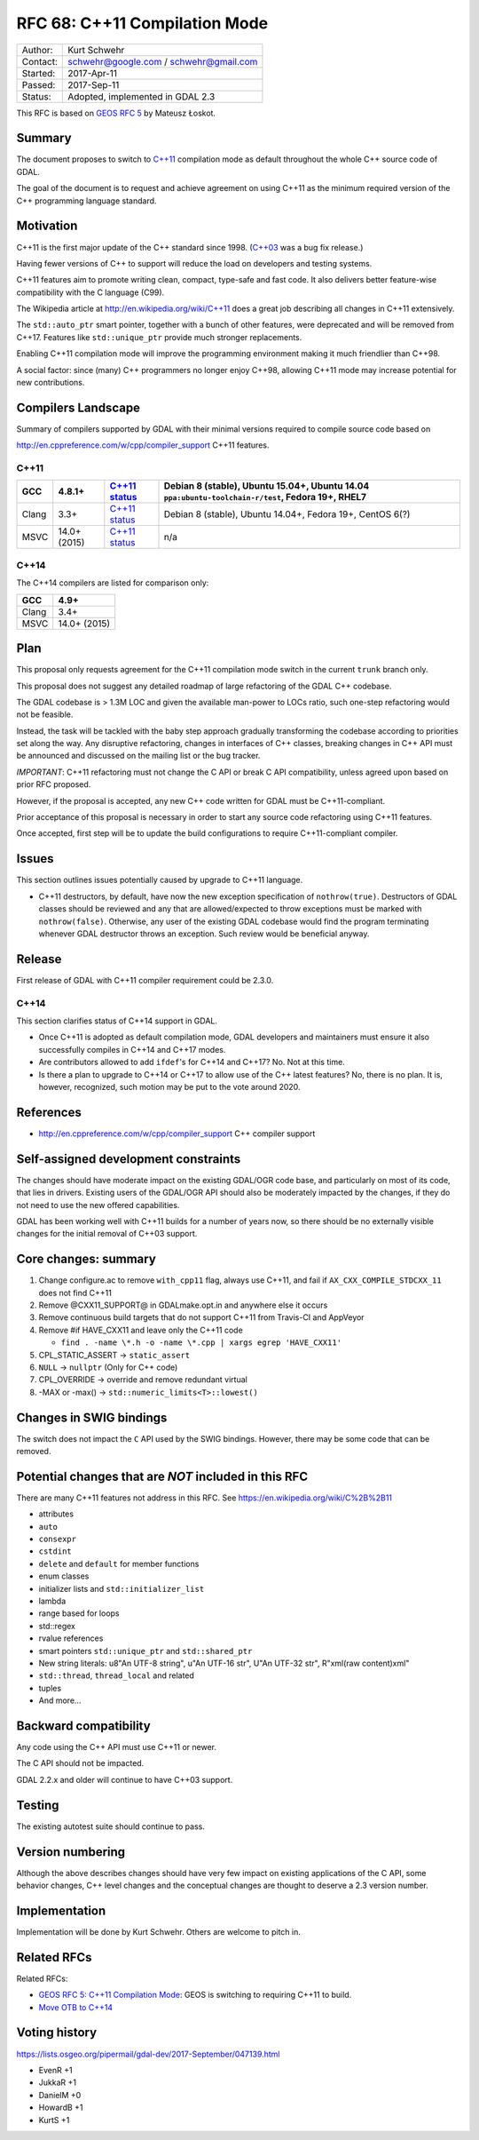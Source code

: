 .. _rfc-68:

==============================
RFC 68: C++11 Compilation Mode
==============================

======== ======================================
Author:  Kurt Schwehr
Contact: schwehr@google.com / schwehr@gmail.com
Started: 2017-Apr-11
Passed:  2017-Sep-11
Status:  Adopted, implemented in GDAL 2.3
======== ======================================

This RFC is based on `GEOS RFC
5 <http://trac.osgeo.org/geos/wiki/RFC5>`__ by Mateusz Łoskot.

Summary
-------

The document proposes to switch to
`C++11 <http://en.wikipedia.org/wiki/C%2B%2B11>`__ compilation mode as
default throughout the whole C++ source code of GDAL.

The goal of the document is to request and achieve agreement on using
C++11 as the minimum required version of the C++ programming language
standard.

Motivation
----------

C++11 is the first major update of the C++ standard since 1998.
(`C++03 <https://en.wikipedia.org/wiki/C%2B%2B03>`__ was a bug fix
release.)

Having fewer versions of C++ to support will reduce the load on
developers and testing systems.

C++11 features aim to promote writing clean, compact, type-safe and fast
code. It also delivers better feature-wise compatibility with the C
language (C99).

The Wikipedia article at
`http://en.wikipedia.org/wiki/C++11 <http://en.wikipedia.org/wiki/C++11>`__
does a great job describing all changes in C++11 extensively.

The ``std::auto_ptr`` smart pointer, together with a bunch of other
features, were deprecated and will be removed from C++17. Features like
``std::unique_ptr`` provide much stronger replacements.

Enabling C++11 compilation mode will improve the programming environment
making it much friendlier than C++98.

A social factor: since (many) C++ programmers no longer enjoy C++98,
allowing C++11 mode may increase potential for new contributions.

Compilers Landscape
-------------------

Summary of compilers supported by GDAL with their minimal versions
required to compile source code based on

`http://en.cppreference.com/w/cpp/compiler_support <http://en.cppreference.com/w/cpp/compiler_support>`__
C++11 features.

C++11
~~~~~

===== ============ ========================================================================= =================================================================================================
GCC   4.8.1+       `C++11 status <https://gcc.gnu.org/projects/cxx-status.html#cxx11>`__     Debian 8 (stable), Ubuntu 15.04+, Ubuntu 14.04 ``ppa:ubuntu-toolchain-r/test``, Fedora 19+, RHEL7
===== ============ ========================================================================= =================================================================================================
Clang 3.3+         `C++11 status <https://clang.llvm.org/cxx_status.html#cxx11>`__           Debian 8 (stable), Ubuntu 14.04+, Fedora 19+, CentOS 6(?)
MSVC  14.0+ (2015) `C++11 status <https://msdn.microsoft.com/en-us/library/hh567368.aspx>`__ n/a
===== ============ ========================================================================= =================================================================================================

C++14
~~~~~

The C++14 compilers are listed for comparison only:

===== ============
GCC   4.9+
===== ============
Clang 3.4+
MSVC  14.0+ (2015)
===== ============

Plan
----

This proposal only requests agreement for the C++11 compilation mode
switch in the current ``trunk`` branch only.

This proposal does not suggest any detailed roadmap of large refactoring
of the GDAL C++ codebase.

The GDAL codebase is > 1.3M LOC and given the available man-power to
LOCs ratio, such one-step refactoring would not be feasible.

Instead, the task will be tackled with the baby step approach gradually
transforming the codebase according to priorities set along the way. Any
disruptive refactoring, changes in interfaces of C++ classes, breaking
changes in C++ API must be announced and discussed on the mailing list
or the bug tracker.

*IMPORTANT*: C++11 refactoring must not change the C API or break C API
compatibility, unless agreed upon based on prior RFC proposed.

However, if the proposal is accepted, any new C++ code written for GDAL
must be C++11-compliant.

Prior acceptance of this proposal is necessary in order to start any
source code refactoring using C++11 features.

Once accepted, first step will be to update the build configurations to
require C++11-compliant compiler.

Issues
------

This section outlines issues potentially caused by upgrade to C++11
language.

-  C++11 destructors, by default, have now the new exception
   specification of ``nothrow(true)``. Destructors of GDAL classes
   should be reviewed and any that are allowed/expected to throw
   exceptions must be marked with ``nothrow(false)``. Otherwise, any
   user of the existing GDAL codebase would find the program terminating
   whenever GDAL destructor throws an exception. Such review would be
   beneficial anyway.

Release
-------

First release of GDAL with C++11 compiler requirement could be 2.3.0.

.. _c14-1:

C++14
~~~~~

This section clarifies status of C++14 support in GDAL.

-  Once C++11 is adopted as default compilation mode, GDAL developers
   and maintainers must ensure it also successfully compiles in C++14
   and C++17 modes.

-  Are contributors allowed to add ``ifdef``'s for C++14 and C++17? No.
   Not at this time.

-  Is there a plan to upgrade to C++14 or C++17 to allow use of the C++
   latest features? No, there is no plan. It is, however, recognized,
   such motion may be put to the vote around 2020.

References
----------

-  `http://en.cppreference.com/w/cpp/compiler_support <http://en.cppreference.com/w/cpp/compiler_support>`__
   C++ compiler support

Self-assigned development constraints
-------------------------------------

The changes should have moderate impact on the existing GDAL/OGR code
base, and particularly on most of its code, that lies in drivers.
Existing users of the GDAL/OGR API should also be moderately impacted by
the changes, if they do not need to use the new offered capabilities.

GDAL has been working well with C++11 builds for a number of years now,
so there should be no externally visible changes for the initial removal
of C++03 support.

Core changes: summary
---------------------

1. Change configure.ac to remove ``with_cpp11`` flag, always use C++11,
   and fail if ``AX_CXX_COMPILE_STDCXX_11`` does not find C++11
2. Remove @CXX11_SUPPORT@ in GDALmake.opt.in and anywhere else it occurs
3. Remove continuous build targets that do not support C++11 from
   Travis-CI and AppVeyor
4. Remove #if HAVE_CXX11 and leave only the C++11 code

   -  ``find . -name \*.h -o -name \*.cpp | xargs egrep 'HAVE_CXX11'``

5. CPL_STATIC_ASSERT -> ``static_assert``
6. ``NULL`` -> ``nullptr`` (Only for C++ code)
7. CPL_OVERRIDE -> override and remove redundant virtual
8. -MAX or -max() -> ``std::numeric_limits<T>::lowest()``

Changes in SWIG bindings
------------------------

The switch does not impact the ``C`` API used by the SWIG bindings.
However, there may be some code that can be removed.

Potential changes that are *NOT* included in this RFC
-----------------------------------------------------

There are many C++11 features not address in this RFC. See
`https://en.wikipedia.org/wiki/C%2B%2B11 <https://en.wikipedia.org/wiki/C%2B%2B11>`__

-  attributes
-  ``auto``
-  ``consexpr``
-  ``cstdint``
-  ``delete`` and ``default`` for member functions
-  enum classes
-  initializer lists and ``std::initializer_list``
-  lambda
-  range based for loops
-  std::regex
-  rvalue references
-  smart pointers ``std::unique_ptr`` and ``std::shared_ptr``
-  New string literals: u8"An UTF-8 string", u"An UTF-16 str", U"An
   UTF-32 str", R"xml(raw content)xml"
-  ``std::thread``, ``thread_local`` and related
-  tuples
-  And more...

Backward compatibility
----------------------

Any code using the C++ API must use C++11 or newer.

The C API should not be impacted.

GDAL 2.2.x and older will continue to have C++03 support.

Testing
-------

The existing autotest suite should continue to pass.

Version numbering
-----------------

Although the above describes changes should have very few impact on
existing applications of the C API, some behavior changes, C++ level
changes and the conceptual changes are thought to deserve a 2.3 version
number.

Implementation
--------------

Implementation will be done by Kurt Schwehr. Others are welcome to pitch
in.

Related RFCs
------------

Related RFCs:

-  `GEOS RFC 5: C++11 Compilation
   Mode <http://trac.osgeo.org/geos/wiki/RFC5>`__: GEOS is switching to
   requiring C++11 to build.
-  `Move OTB to
   C++14 <https://wiki.orfeo-toolbox.org/index.php/Request_for_Comments-36:_Move_OTB_to_C%2B%2B14>`__

Voting history
--------------

`https://lists.osgeo.org/pipermail/gdal-dev/2017-September/047139.html <https://lists.osgeo.org/pipermail/gdal-dev/2017-September/047139.html>`__

-  EvenR +1
-  JukkaR +1
-  DanielM +0
-  HowardB +1
-  KurtS +1
